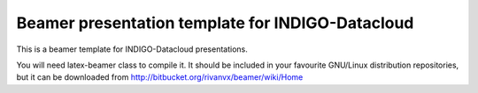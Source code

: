 Beamer presentation template for INDIGO-Datacloud
=================================================

This is a beamer template for INDIGO-Datacloud presentations.

You will need latex-beamer class to compile it. It should be included
in your favourite GNU/Linux distribution repositories, but it can be
downloaded from http://bitbucket.org/rivanvx/beamer/wiki/Home
